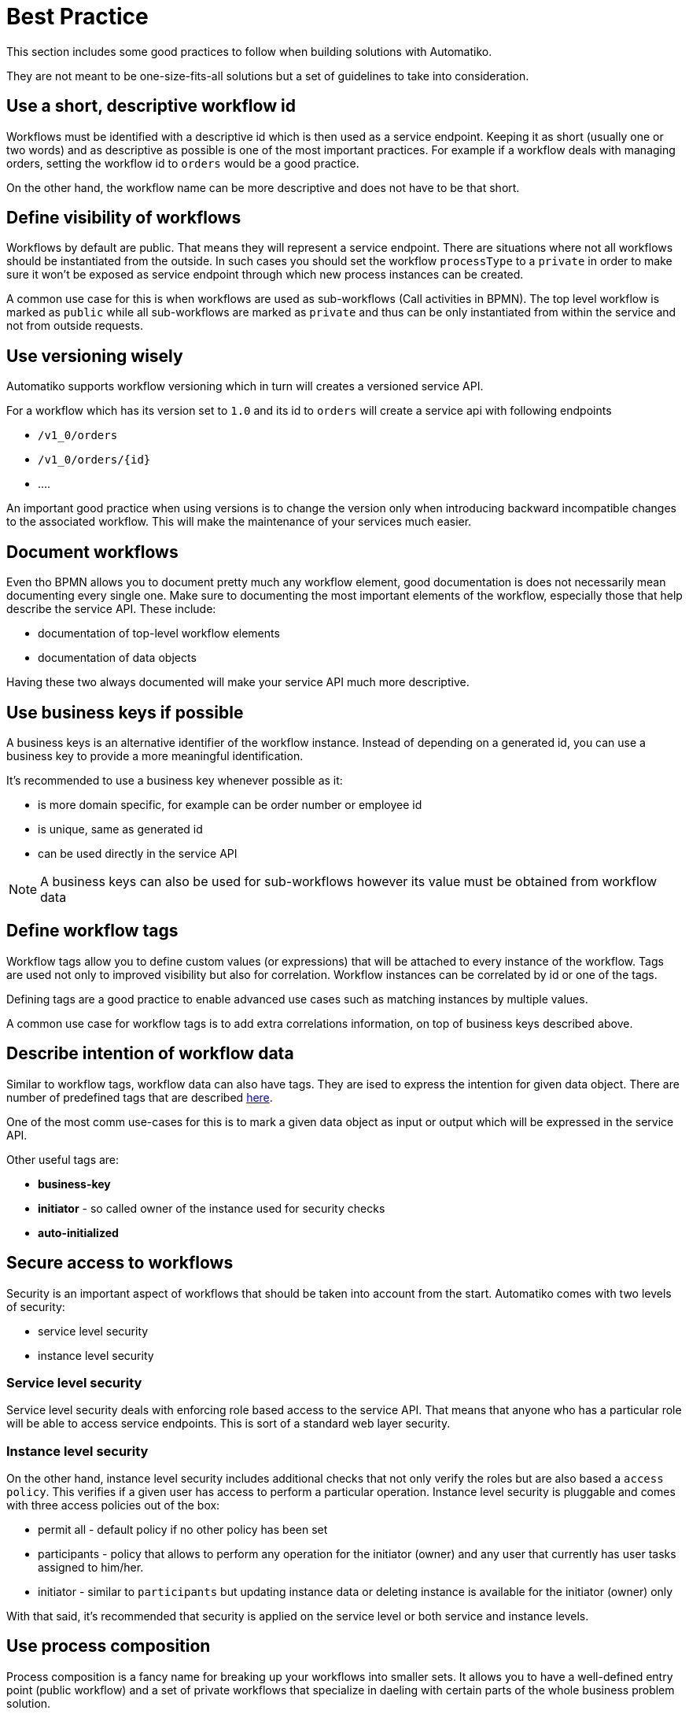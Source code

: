 = Best Practice

This section includes some good practices to follow when building solutions with Automatiko.

They are not meant to be one-size-fits-all solutions but a set of guidelines to take
into consideration.

== Use a short, descriptive workflow id

Workflows must be identified with a descriptive id which is then used as a service
endpoint. Keeping it as short (usually one or two words) and as descriptive as possible
 is one of the most important practices. For example if a workflow deals with
 managing orders, setting the workflow id to `orders` would be a good practice.

On the other hand, the workflow name can be more descriptive and does not have to be
that short.

== Define visibility of workflows

Workflows by default are public. That means they will represent a service
endpoint. There are situations where not all workflows should be instantiated
from the outside. In such cases you should set the workflow `processType` to a `private`
in order to make sure it won't be exposed as service endpoint through which new
process instances can be created.

A common use case for this is when workflows are used as sub-workflows (Call activities
in BPMN). The top level workflow is marked as `public` while all
sub-workflows are marked as `private` and thus can be only instantiated from within
the service and not from outside requests.

== Use versioning wisely

Automatiko supports workflow versioning which in turn will creates a versioned
service API.

For a workflow which has its version set to `1.0` and its id to `orders` will create a
service api with following endpoints

* `/v1_0/orders`
* `/v1_0/orders/{id}`
* ....

An important good practice when using versions is to change the version only when
introducing backward incompatible changes to the associated workflow.
This will make the maintenance of your services much easier.

== Document workflows

Even tho BPMN allows you to document pretty much any workflow element, good
documentation is does not necessarily mean documenting every single one.
Make sure to documenting the most important elements of the workflow, especially those
that help describe the service API. These include:

* documentation of top-level workflow elements
* documentation of data objects

Having these two always documented will make your service API much more descriptive.

== Use business keys if possible

A business keys is an alternative identifier of the workflow instance.
Instead of depending on a generated id, you can use a business key to provide
a more meaningful identification.

It's recommended to use a business key whenever possible as it:

* is more domain specific, for example can be order number or employee id
* is unique, same as generated id
* can be used directly in the service API

NOTE: A business keys can also be used for sub-workflows however its value
 must be obtained from workflow data

== Define workflow tags

Workflow tags allow you to define custom values (or expressions) that will be attached
to every instance of the workflow. Tags are used not only to improved visibility
but also for correlation. Workflow instances can be correlated by id or one of the
tags.

Defining tags are a good practice to enable advanced use cases such as matching
instances by multiple values.

A common use case for workflow tags is to
add extra correlations information, on top of business keys described above.

== Describe intention of workflow data

Similar to workflow tags, workflow data can also have tags. They are ised to
express the intention for given data object. There are number of predefined tags
that are described link:concepts.html#_process_data[here].

One of the most comm use-cases for this is to mark a given data object as input or output
which will be expressed in the service API.

Other useful tags are:

* *business-key*
* *initiator* - so called owner of the instance used for security checks
* *auto-initialized*

== Secure access to workflows

Security is an important aspect of workflows that should be taken into account
from the start. Automatiko comes with two levels of security:

* service level security
* instance level security

=== Service level security

Service level security deals with enforcing role based access to the service API.
That means that anyone who has a particular role will be able to access
service endpoints. This is sort of a standard web layer security.

=== Instance level security

On the other hand, instance level security includes additional checks that
not only verify the roles but are also based a `access policy`. This verifies
if a given user has access to perform a particular operation. Instance level security
is pluggable and comes with three access policies out of the box:

* permit all - default policy if no other policy has been set
* participants - policy that allows to perform any operation for the initiator (owner)
and any user that currently has user tasks assigned to him/her.
* initiator - similar to `participants` but updating instance data or deleting instance
is available for the initiator (owner) only

With that said, it's recommended that security is applied on the service level
or both service and instance levels.

== Use process composition

Process composition is a fancy name for breaking up your workflows into smaller
sets. It allows you to have a well-defined entry point (public workflow)
and a set of private workflows that specialize in daeling with certain parts
of the whole business problem solution.

== Use "Functions" for custom logic

Automatiko comes with a `Functions` interface that is meant to simplify
custom logic used as part of workflow execution as well as enhance reusability.
The most common use case for using the `Functions` interface are conditions.
Conditions may be expressed as simple expressions, for example just `a.equals(b)`,
however they can become very complex in real live projects.

Instead of having the condition logic embedded in the workflow definition it's
recommended to create a functions class that conforms to the `Functions` interface
and just reference it inside the workflow definitions.

Here is an example of a simple functions implementation.

[source,java]
----
import io.automatiko.engine.api.Functions;

public class VacationFunctions implements Functions {

    public static boolean isNotEligible(Request request, Vacation vacation) {
        if (vacation.eligible.intValue() <= request.length + vacation.used) {
            return true;
        }

        return false;
    }

    public static String vacationUsed(Vacation vacation) {
        return "Used days " + vacation.used;
    }
}
----

Once defined, you can reference each defined function by its name, namely
"isNotEligible" and "vacationUsed" in the above example in your workflow.

== Test your workflows

Automatiko comes with rather good test support so there is no excuse not to
 test your workflows. Regardless if the workflow is simple or complex,
having good test coverage is certainly a good practice.
